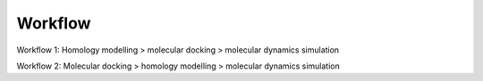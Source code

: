 Workflow
========

Workflow 1: Homology modelling > molecular docking > molecular dynamics simulation 

Workflow 2: Molecular docking > homology modelling > molecular dynamics simulation 